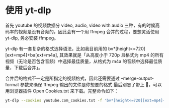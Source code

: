* 使用 yt-dlp

首先 youtube 的视频数据分 video, audio, video with audio 三种，有的时候高码率的视频是没有音频的，因此会有一个用 ffmpeg 合并的过程，要想灵活使用 yt-dlp, 务必安装 ffmpeg。

yt-dlp 有一套复杂的格式选择语法，比如我目前用的 bv*[height<=720][ext=mp4]+ba[ext=m4a], 其效果就是「从高度小于 720p 且格式为 mp4 的所有视频（无论是否包含音频）中选择最佳质量，从格式为 m4a 的音频中选择最佳质量，下载后合并」。

合并后的格式不一定是所指定的视频格式，因此还需要通过 --merge-output-format 参数来确保 ffmpeg 输出的文件是你想要的格式
最后别忘了带上 🍪，可以用浏览器插件 Open Cookies.txt 来下载。完整命令如下：

#+BEGIN_SRC sh
yt-dlp --cookies youtube.com_cookies.txt -f 'bv*[height<=720][ext=mp4]+ba[ext=m4a]' --merge-output-format mp4 $URL
#+END_SRC

